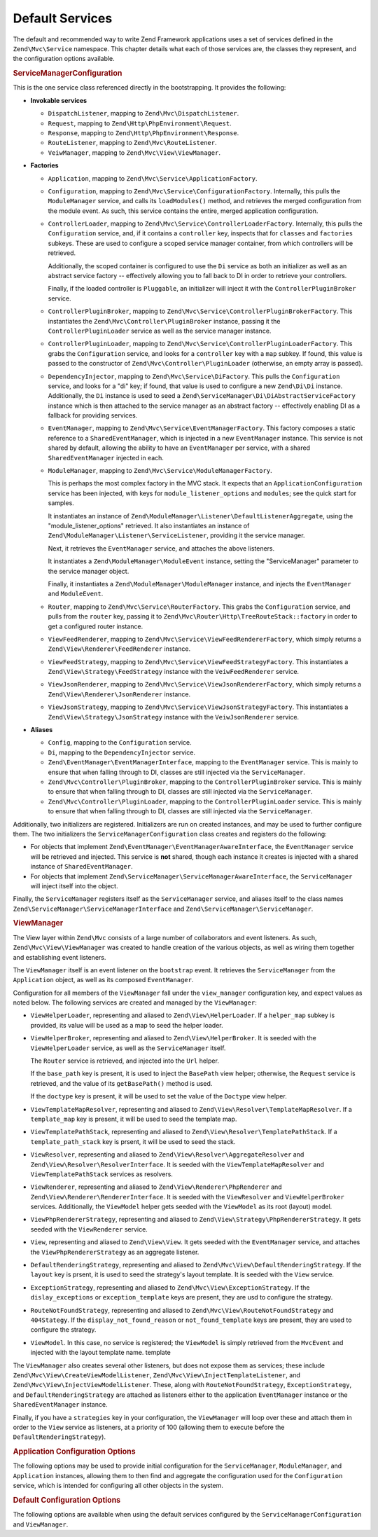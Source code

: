 .. _zend.mvc.services:

Default Services
================

The default and recommended way to write Zend Framework applications uses a set of services defined in the ``Zend\Mvc\Service`` namespace. This chapter details what each of those services are, the classes they represent, and the configuration options available.

.. _zend.mvc.services.service-manager-configuration:

.. rubric:: ServiceManagerConfiguration

This is the one service class referenced directly in the bootstrapping. It provides the following:

- **Invokable services**

  - ``DispatchListener``, mapping to ``Zend\Mvc\DispatchListener``.

  - ``Request``, mapping to ``Zend\Http\PhpEnvironment\Request``.

  - ``Response``, mapping to ``Zend\Http\PhpEnvironment\Response``.

  - ``RouteListener``, mapping to ``Zend\Mvc\RouteListener``.

  - ``VeiwManager``, mapping to ``Zend\Mvc\View\ViewManager``.

- **Factories**

  - ``Application``, mapping to ``Zend\Mvc\Service\ApplicationFactory``.

  - ``Configuration``, mapping to ``Zend\Mvc\Service\ConfigurationFactory``. Internally, this pulls the ``ModuleManager`` service, and calls its ``loadModules()`` method, and retrieves the merged configuration from the module event. As such, this service contains the entire, merged application configuration.

  - ``ControllerLoader``, mapping to ``Zend\Mvc\Service\ControllerLoaderFactory``. Internally, this pulls the ``Configuration`` service, and, if it contains a ``controller`` key, inspects that for ``classes`` and ``factories`` subkeys. These are used to configure a scoped service manager container, from which controllers will be retrieved.

    Additionally, the scoped container is configured to use the ``Di`` service as both an initializer as well as an abstract service factory -- effectively allowing you to fall back to DI in order to retrieve your controllers.

    Finally, if the loaded controller is ``Pluggable``, an initializer will inject it with the ``ControllerPluginBroker`` service.

  - ``ControllerPluginBroker``, mapping to ``Zend\Mvc\Service\ControllerPluginBrokerFactory``. This instantiates the ``Zend\Mvc\Controller\PluginBroker`` instance, passing it the ``ControllerPluginLoader`` service as well as the service manager instance.

  - ``ControllerPluginLoader``, mapping to ``Zend\Mvc\Service\ControllerPluginLoaderFactory``. This grabs the ``Configuration`` service, and looks for a ``controller`` key with a ``map`` subkey. If found, this value is passed to the constructor of ``Zend\Mvc\Controller\PluginLoader`` (otherwise, an empty array is passed).

  - ``DependencyInjector``, mapping to ``Zend\Mvc\Service\DiFactory``. This pulls the ``Configuration`` service, and looks for a "di" key; if found, that value is used to configure a new ``Zend\Di\Di`` instance. Additionally, the ``Di`` instance is used to seed a ``Zend\ServiceManager\Di\DiAbstractServiceFactory`` instance which is then attached to the service manager as an abstract factory -- effectively enabling DI as a fallback for providing services.

  - ``EventManager``, mapping to ``Zend\Mvc\Service\EventManagerFactory``. This factory composes a static reference to a ``SharedEventManager``, which is injected in a new ``EventManager`` instance. This service is not shared by default, allowing the ability to have an ``EventManager`` per service, with a shared ``SharedEventManager`` injected in each.

  - ``ModuleManager``, mapping to ``Zend\Mvc\Service\ModuleManagerFactory``.

    This is perhaps the most complex factory in the MVC stack. It expects that an ``ApplicationConfiguration`` service has been injected, with keys for ``module_listener_options`` and ``modules``; see the quick start for samples.

    It instantiates an instance of ``Zend\ModuleManager\Listener\DefaultListenerAggregate``, using the "module_listener_options" retrieved. It also instantiates an instance of ``Zend\ModuleManager\Listener\ServiceListener``, providing it the service manager.

    Next, it retrieves the ``EventManager`` service, and attaches the above listeners.

    It instantiates a ``Zend\ModuleManager\ModuleEvent`` instance, setting the "ServiceManager" parameter to the service manager object.

    Finally, it instantiates a ``Zend\ModuleManager\ModuleManager`` instance, and injects the ``EventManager`` and ``ModuleEvent``.

  - ``Router``, mapping to ``Zend\Mvc\Service\RouterFactory``. This grabs the ``Configuration`` service, and pulls from the ``router`` key, passing it to ``Zend\Mvc\Router\Http\TreeRouteStack::factory`` in order to get a configured router instance.

  - ``ViewFeedRenderer``, mapping to ``Zend\Mvc\Service\ViewFeedRendererFactory``, which simply returns a ``Zend\View\Renderer\FeedRenderer`` instance.

  - ``ViewFeedStrategy``, mapping to ``Zend\Mvc\Service\ViewFeedStrategyFactory``. This instantiates a ``Zend\View\Strategy\FeedStrategy`` instance with the ``VeiwFeedRenderer`` service.

  - ``ViewJsonRenderer``, mapping to ``Zend\Mvc\Service\ViewJsonRendererFactory``, which simply returns a ``Zend\View\Renderer\JsonRenderer`` instance.

  - ``ViewJsonStrategy``, mapping to ``Zend\Mvc\Service\ViewJsonStrategyFactory``. This instantiates a ``Zend\View\Strategy\JsonStrategy`` instance with the ``VeiwJsonRenderer`` service.

- **Aliases**

  - ``Config``, mapping to the ``Configuration`` service.

  - ``Di``, mapping to the ``DependencyInjector`` service.

  - ``Zend\EventManager\EventManagerInterface``, mapping to the ``EventManager`` service. This is mainly to ensure that when falling through to DI, classes are still injected via the ``ServiceManager``.

  - ``Zend\Mvc\Controller\PluginBroker``, mapping to the ``ControllerPluginBroker`` service. This is mainly to ensure that when falling through to DI, classes are still injected via the ``ServiceManager``.

  - ``Zend\Mvc\Controller\PluginLoader``, mapping to the ``ControllerPluginLoader`` service. This is mainly to ensure that when falling through to DI, classes are still injected via the ``ServiceManager``.

Additionally, two initializers are registered. Initializers are run on created instances, and may be used to further configure them. The two initializers the ``ServiceManagerConfiguration`` class creates and registers do the following:

- For objects that implement ``Zend\EventManager\EventManagerAwareInterface``, the ``EventManager`` service will be retrieved and injected. This service is **not** shared, though each instance it creates is injected with a shared instance of ``SharedEventManager``.

- For objects that implement ``Zend\ServiceManager\ServiceManagerAwareInterface``, the ``ServiceManager`` will inject itself into the object.

Finally, the ``ServiceManager`` registers itself as the ``ServiceManager`` service, and aliases itself to the class names ``Zend\ServiceManager\ServiceManagerInterface`` and ``Zend\ServiceManager\ServiceManager``.

.. _zend.mvc.services.view-manager:

.. rubric:: ViewManager

The View layer within ``Zend\Mvc`` consists of a large number of collaborators and event listeners. As such, ``Zend\Mvc\View\ViewManager`` was created to handle creation of the various objects, as well as wiring them together and establishing event listeners.

The ``ViewManager`` itself is an event listener on the ``bootstrap`` event. It retrieves the ``ServiceManager`` from the ``Application`` object, as well as its composed ``EventManager``.

Configuration for all members of the ``ViewManager`` fall under the ``view_manager`` configuration key, and expect values as noted below. The following services are created and managed by the ``ViewManager``:

- ``ViewHelperLoader``, representing and aliased to ``Zend\View\HelperLoader``. If a ``helper_map`` subkey is provided, its value will be used as a map to seed the helper loader.

- ``ViewHelperBroker``, representing and aliased to ``Zend\View\HelperBroker``. It is seeded with the ``ViewHelperLoader`` service, as well as the ``ServiceManager`` itself.

  The ``Router`` service is retrieved, and injected into the ``Url`` helper.

  If the ``base_path`` key is present, it is used to inject the ``BasePath`` view helper; otherwise, the ``Request`` service is retrieved, and the value of its ``getBasePath()`` method is used.

  If the ``doctype`` key is present, it will be used to set the value of the ``Doctype`` view helper.

- ``ViewTemplateMapResolver``, representing and aliased to ``Zend\View\Resolver\TemplateMapResolver``. If a ``template_map`` key is present, it will be used to seed the template map.

- ``ViewTemplatePathStack``, representing and aliased to ``Zend\View\Resolver\TemplatePathStack``. If a ``template_path_stack`` key is prsent, it will be used to seed the stack.

- ``ViewResolver``, representing and aliased to ``Zend\View\Resolver\AggregateResolver`` and ``Zend\View\Resolver\ResolverInterface``. It is seeded with the ``ViewTemplateMapResolver`` and ``ViewTemplatePathStack`` services as resolvers.

- ``ViewRenderer``, representing and aliased to ``Zend\View\Renderer\PhpRenderer`` and ``Zend\View\Renderer\RendererInterface``. It is seeded with the ``ViewResolver`` and ``ViewHelperBroker`` services. Additionally, the ``ViewModel`` helper gets seeded with the ``ViewModel`` as its root (layout) model.

- ``ViewPhpRendererStrategy``, representing and aliased to ``Zend\View\Strategy\PhpRendererStrategy``. It gets seeded with the ``ViewRenderer`` service.

- ``View``, representing and aliased to ``Zend\View\View``. It gets seeded with the ``EventManager`` service, and attaches the ``ViewPhpRendererStrategy`` as an aggregate listener.

- ``DefaultRenderingStrategy``, representing and aliased to ``Zend\Mvc\View\DefaultRenderingStrategy``. If the ``layout`` key is prsent, it is used to seed the strategy's layout template. It is seeded with the ``View`` service.

- ``ExceptionStrategy``, representing and aliased to ``Zend\Mvc\View\ExceptionStrategy``. If the ``dislay_exceptions`` or ``exception_template`` keys are present, they are usd to configure the strategy.

- ``RouteNotFoundStrategy``, representing and aliased to ``Zend\Mvc\View\RouteNotFoundStrategy`` and ``404Stategy``. If the ``display_not_found_reason`` or ``not_found_template`` keys are present, they are used to configure the strategy.

- ``ViewModel``. In this case, no service is registered; the ``ViewModel`` is simply retrieved from the ``MvcEvent`` and injected with the layout template name. template

The ``ViewManager`` also creates several other listeners, but does not expose them as services; these include ``Zend\Mvc\View\CreateViewModelListener``, ``Zend\Mvc\View\InjectTemplateListener``, and ``Zend\Mvc\View\InjectViewModelListener``. These, along with ``RouteNotFoundStrategy``, ``ExceptionStrategy``, and ``DefaultRenderingStrategy`` are attached as listeners either to the application ``EventManager`` instance or the ``SharedEventManager`` instance.

Finally, if you have a ``strategies`` key in your configuration, the ``ViewManager`` will loop over these and attach them in order to the ``View`` service as listeners, at a priority of 100 (allowing them to execute before the ``DefaultRenderingStrategy``).

.. _zend.mvc.services.app-config:

.. rubric:: Application Configuration Options

The following options may be used to provide initial configuration for the ``ServiceManager``, ``ModuleManager``, and ``Application`` instances, allowing them to then find and aggregate the configuration used for the ``Configuration`` service, which is intended for configuring all other objects in the system.

.. code-block:: php
   :linenos:

   <?php
   return array(
       // This should be an array of module namespaces used in the application.
       'modules' => array(
       ),

       // These are various options for the listeners attached to the ModuleManager
       'module_listener_options' => array(
           // This should be an array of paths in which modules reside.
           // If a string key is provided, the listener will consider that a module
           // namespace, the value of that key the specific path to that module's
           // Module class.
           'module_paths' => array(
           ),

           // An array of paths from which to glob configuration files after
           // modules are loaded. These effectively overide configuration
           // provided by modules themselves. Paths may use GLOB_BRACE notation.
           'config_glob_paths' => array(
           ),

           // Whether or not to enable a configuration cache.
           // If enabled, the merged configuration will be cached and used in
           // subsequent requests.
           'config_cache_enabled' => $booleanValue,

           // The key used to create the configuration cache file name.
           'config_cache_key' => $stringKey,

           // The path in which to cache merged configuration.
           'cache_dir' => $stringPath,
       ),

       // Initial configuration with which to seed the ServiceManager.
       // Should be compatible with Zend\ServiceManager\Configuration.
       'service_manager' => array(
       ),
   );

.. _zend.mvc.services.config:

.. rubric:: Default Configuration Options

The following options are available when using the default services configured by the ``ServiceManagerConfiguration`` and ``ViewManager``.

.. code-block:: php
   :linenos:

   <?php
   return array(
       // The following are used to configure controller or controller plugin loading
       'controller' => array(
           // Map of controller "name" to class
           // This should be used if you do not need to inject any dependencies
           // in your controller
           'classes' => array(
           ),

           // Map of controller "name" to factory for creating controller instance
           // You may provide either the class name of a factory, or a PHP callback.
           'factories' => array(
           ),

           // Map of controller plugin names to their classes
           'map' => array(
           ),
       ),

       // The following is used to configure a Zend\Di\Di instance.
       // The array should be in a format that Zend\Di\Configuration can understand.
       'di' => array(
       ),

       // Configuration for the Router service
       // Can contain any router configuration, but typically will always define
       // the routes for the application. See the router documentation for details
       // on route configuration.
       'router' => array(
           'routes' => array(
           ),
       ),

       // ViewManager configuration
       'view_manager' => array(
           // Defined helpers.
           // Typically helper name/helper class pairs. Can contain values without keys
           // that refer to either Traversable classes or Zend\Loader\PluginClassLoader
           // instances as well.
           'helper_map' => array(
               'foo' => 'My\Helper\Foo',      // name/class pair
               'Zend\Form\View\HelperLoader', // additional helper loader to seed
           ),

           // Base URL path to the application
           'base_path' => $stringBasePath,

           // Doctype with which to seed the Doctype helper
           'doctype' => $doctypeHelperConstantString, // e.g. HTML5, XHTML1

           // TemplateMapResolver configuration
           // template/path pairs
           'template_map' => array(
           ),

           // TemplatePathStack configuration
           // module/view script path pairs
           'template_path_stack' => array(
           ),

           // Layout template name
           'layout' => $layoutTemplateName, // e.g., 'layout/layout'

           // ExceptionStrategy configuration
           'display_exceptions' => $bool, // display exceptions in template
           'exception_template' => $stringTemplateName, // e.g. 'error'

           // RouteNotFoundStrategy configuration
           'display_not_found_reason' => $bool, // display 404 reason in template
           'not_found_template' => $stringTemplateName, // e.g. '404'

           // Additional strategies to attach
           // These should be class names or service names of View strategy classes
           // that act as ListenerAggregates. They will be attached at priority 100,
           // in the order registered.
           'strategies' => array(
               'ViewJsonStrategy', // register JSON renderer strategy
               'ViewFeedStrategy', // register Feed renderer strategy
           ),
       ),
   );


